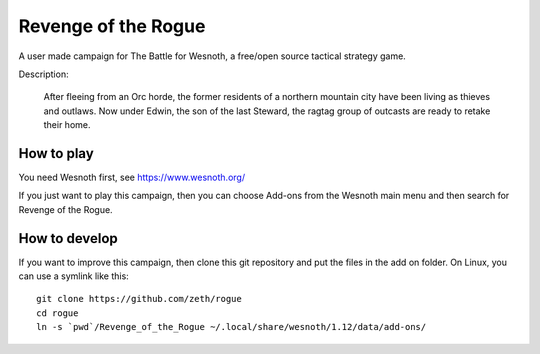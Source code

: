 Revenge of the Rogue
====================

A user made campaign for The Battle for Wesnoth, a free/open source
tactical strategy game.

Description:

    After fleeing from an Orc horde, the former residents of a
    northern mountain city have been living as thieves and
    outlaws. Now under Edwin, the son of the last Steward, the ragtag
    group of outcasts are ready to retake their home.

How to play
-----------
    
You need Wesnoth first, see https://www.wesnoth.org/

If you just want to play this campaign, then you can choose Add-ons from the
Wesnoth main menu and then search for Revenge of the Rogue.

How to develop
--------------

If you want to improve this campaign, then clone this git repository and put
the files in the add on folder. On Linux, you can use a symlink like this::

  git clone https://github.com/zeth/rogue
  cd rogue
  ln -s `pwd`/Revenge_of_the_Rogue ~/.local/share/wesnoth/1.12/data/add-ons/
